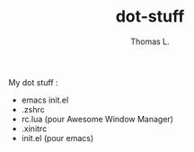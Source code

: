 #+TITLE:        dot-stuff
#+AUTHOR:       Thomas L.

My dot stuff :
    * emacs init.el
    * .zshrc
    * rc.lua (pour Awesome Window Manager)
    * .xinitrc
    * init.el (pour emacs)
